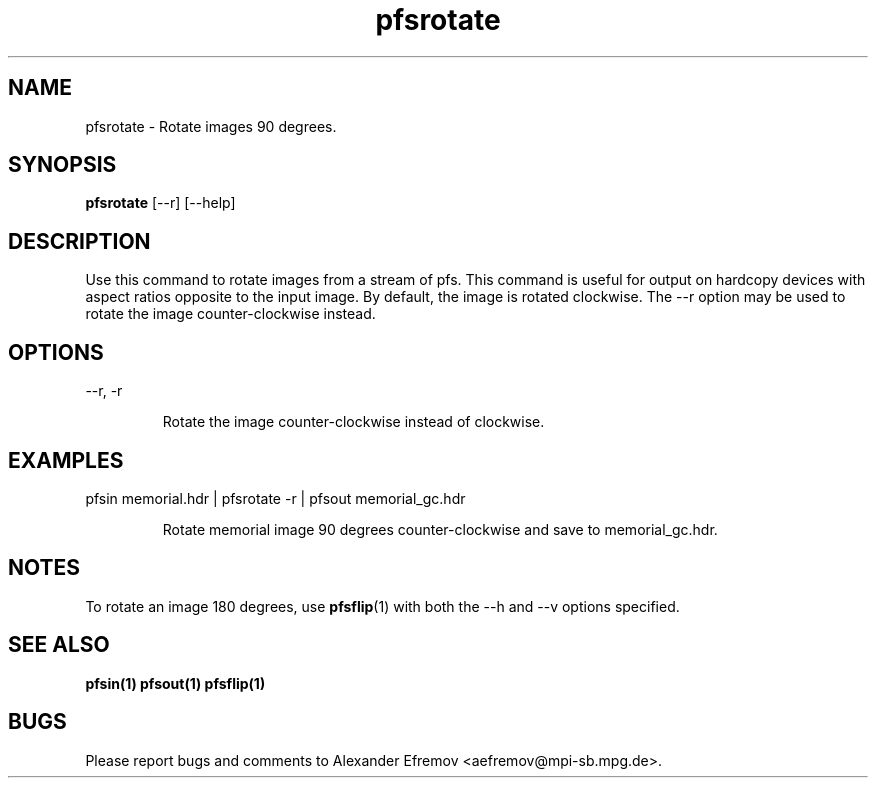 .TH "pfsrotate" 1
.SH NAME
pfsrotate \- Rotate images 90 degrees.
.SH SYNOPSIS
.B pfsrotate
[--r] [--help]
.SH DESCRIPTION
Use this command to rotate images from a stream of pfs. This command is useful
for output on hardcopy devices with aspect ratios opposite to the input image.
By default, the image is rotated clockwise. The --r option may be used to rotate
the image counter-clockwise instead. 

.SH OPTIONS
.TP
--r, -r

Rotate the image counter-clockwise instead of clockwise.

.SH EXAMPLES
.TP
pfsin memorial.hdr | pfsrotate -r | pfsout memorial_gc.hdr

Rotate memorial image 90 degrees counter-clockwise and save to memorial_gc.hdr.

.SH "NOTES"
To rotate an image 180 degrees, use 
.BR pfsflip (1) 
with both the --h and --v options specified.

.SH "SEE ALSO"
.BR pfsin(1)
.BR pfsout(1)
.BR pfsflip(1)

.SH BUGS
Please report bugs and comments to Alexander Efremov
<aefremov@mpi-sb.mpg.de>.
